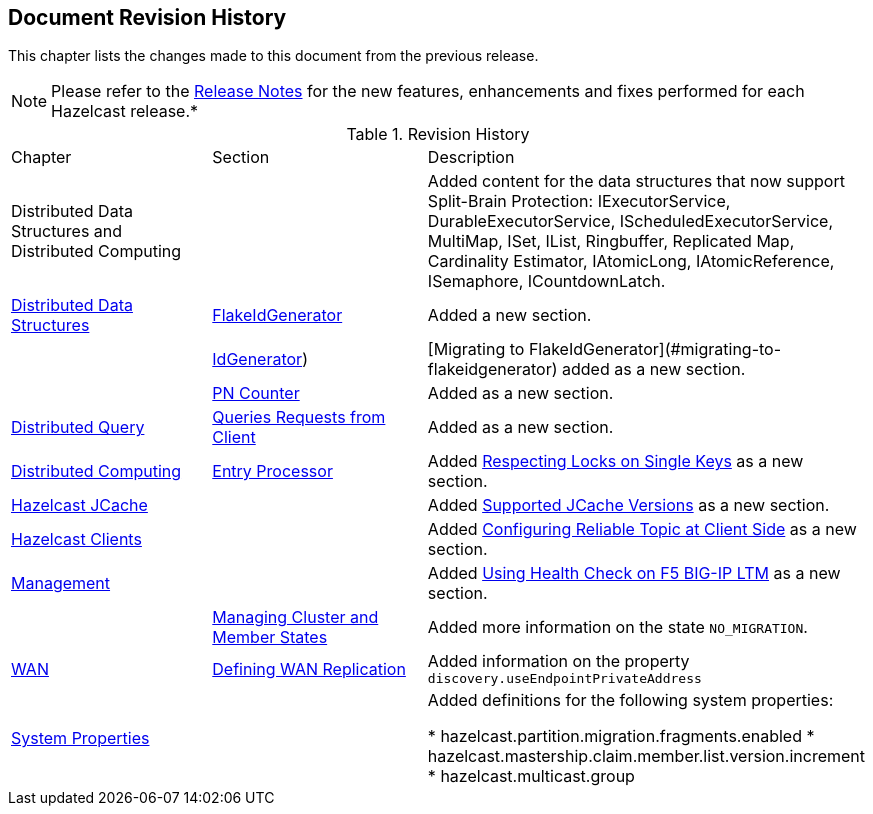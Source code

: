 

[[document-revision-history]]
== Document Revision History

This chapter lists the changes made to this document from the previous release.

NOTE: Please refer to the http://docs.hazelcast.org/docs/rn/[Release Notes] for the new features, enhancements and fixes performed for each Hazelcast release.*


.Revision History
|===

|Chapter|Section|Description

| Distributed Data Structures and Distributed Computing
| 
| Added content for the data structures that now support Split-Brain Protection: IExecutorService, DurableExecutorService, IScheduledExecutorService, MultiMap, ISet, IList, Ringbuffer, Replicated Map, Cardinality Estimator, IAtomicLong, IAtomicReference, ISemaphore, ICountdownLatch.

|<<distributed-data-structures, Distributed Data Structures>>
|<<flakeidgenerator, FlakeIdGenerator>>
| Added a new section.

|
|<<idgenerator, IdGenerator>>)
|[Migrating to FlakeIdGenerator](#migrating-to-flakeidgenerator) added as a new section.

|
|<<pn-counter, PN Counter>>
| Added as a new section.

|<<distributed-query, Distributed Query>>
|<<query-requests-from-clients, Queries Requests from Client>>
|Added as a new section.

|<<distributed-computing, Distributed Computing>>
|<<entry-processor, Entry Processor>>
|Added <<respecting-locks-on-single-keys, Respecting Locks on Single Keys>> as a new section.

|<<hazelcast-jcache, Hazelcast JCache>>
|
|Added <<supported-jcache-versions, Supported JCache Versions>> as a new section.

|<<hazelcast-clients, Hazelcast Clients>>
|
|Added <<configuring-reliable-topic-at-client-side, Configuring Reliable Topic at Client Side>> as a new section.

|<<management, Management>>
|
| Added <<using-health-check-on-f5-big-ip-ltm, Using Health Check on F5 BIG-IP LTM>> as a new section.

|
|<<managing-cluster-and-member-states, Managing Cluster and Member States>>
| Added more information on the state `NO_MIGRATION`.

|<<wan, WAN>>
|<<defining-wan-replication, Defining WAN Replication>>
| Added information on the property `discovery.useEndpointPrivateAddress`

|<<system-properties, System Properties>>
|
|Added definitions for the following system properties:

* hazelcast.partition.migration.fragments.enabled
* hazelcast.mastership.claim.member.list.version.increment 
* hazelcast.multicast.group
|===
